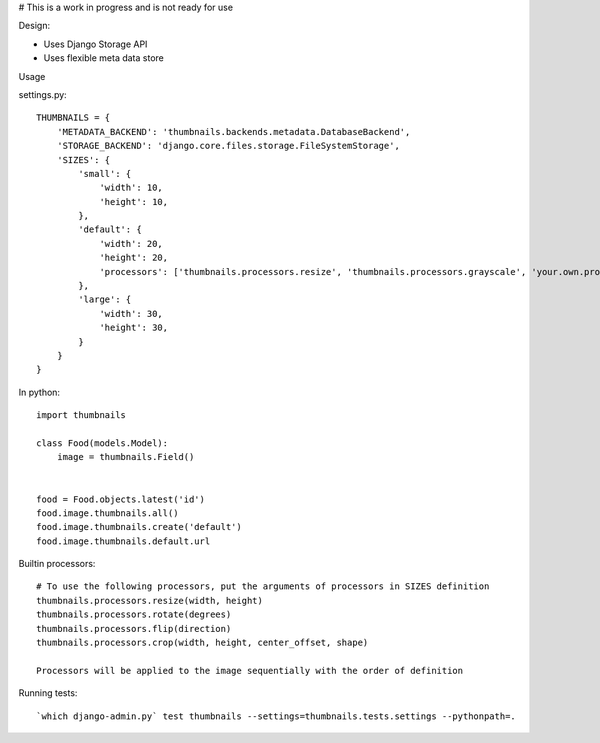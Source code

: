 # This is a work in progress and is not ready for use


Design:

* Uses Django Storage API
* Uses flexible meta data store


Usage

settings.py::

    THUMBNAILS = {
        'METADATA_BACKEND': 'thumbnails.backends.metadata.DatabaseBackend',
        'STORAGE_BACKEND': 'django.core.files.storage.FileSystemStorage',
        'SIZES': {
            'small': {
                'width': 10,
                'height': 10,
            },
            'default': {
                'width': 20,
                'height': 20,
                'processors': ['thumbnails.processors.resize', 'thumbnails.processors.grayscale', 'your.own.processor'],
            },
            'large': {
                'width': 30,
                'height': 30,
            }
        }
    }


In python::

    import thumbnails

    class Food(models.Model):
        image = thumbnails.Field()


    food = Food.objects.latest('id')
    food.image.thumbnails.all()
    food.image.thumbnails.create('default')
    food.image.thumbnails.default.url



Builtin processors::

    # To use the following processors, put the arguments of processors in SIZES definition
    thumbnails.processors.resize(width, height)
    thumbnails.processors.rotate(degrees)
    thumbnails.processors.flip(direction)
    thumbnails.processors.crop(width, height, center_offset, shape)

    Processors will be applied to the image sequentially with the order of definition


Running tests::

    `which django-admin.py` test thumbnails --settings=thumbnails.tests.settings --pythonpath=.
